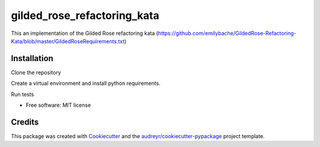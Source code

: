 ============================
gilded_rose_refactoring_kata
============================

This an implementation of the Gilded Rose refactoring kata (https://github.com/emilybache/GildedRose-Refactoring-Kata/blob/master/GildedRoseRequirements.txt)


Installation
------------

Clone the repository

.. code-block::
   git clone https://github.com/raphaelgyory/gilded_rose_refactoring_kata
   cd gilded_rose_refactoring_kata

Create a virtual environment and install python requirements.

.. code-block::
   virtualenv -p python3 gilded_rose_venv
   source gilded_rose_venv/bin/activate
   pip3 install -r requirements_dev.txt


Run tests

.. code-block::
   make test


* Free software: MIT license


Credits
-------

This package was created with Cookiecutter_ and the `audreyr/cookiecutter-pypackage`_ project template.

.. _Cookiecutter: https://github.com/audreyr/cookiecutter
.. _`audreyr/cookiecutter-pypackage`: https://github.com/audreyr/cookiecutter-pypackage
